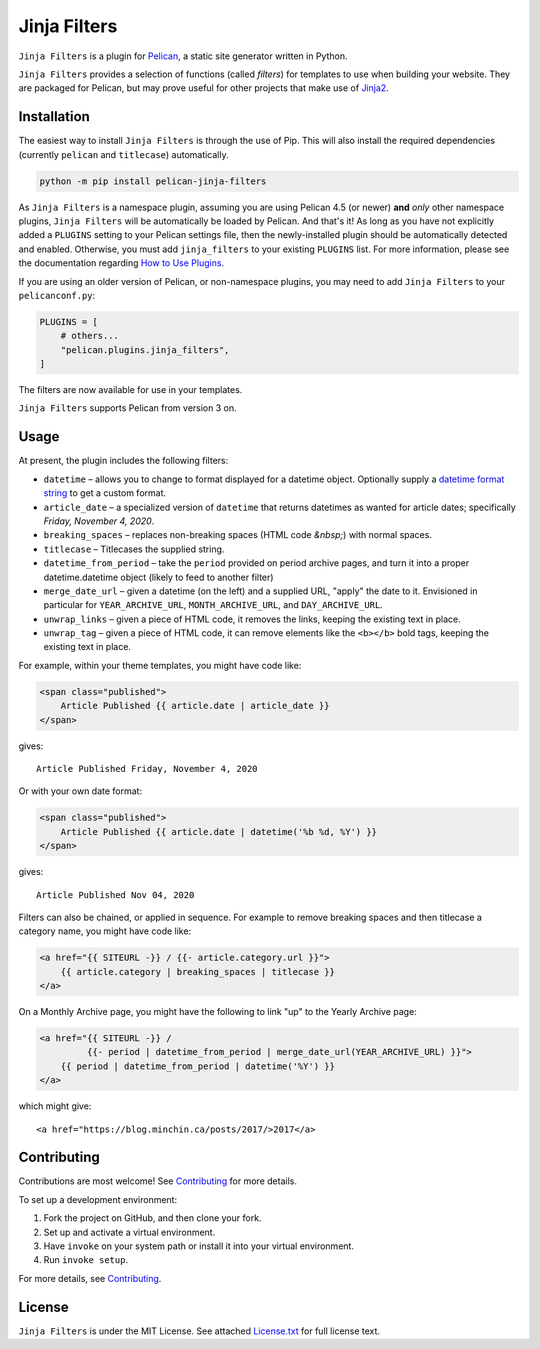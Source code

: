 =============
Jinja Filters
=============

|build| |pypi|

.. |build| image:: https://img.shields.io/github/actions/workflow/status/pelican-plugins/jinja-filters/main.yml?branch=main
    :target: https://github.com/pelican-plugins/jinja-filters/actions
    :alt: Build Status

.. |pypi| image:: https://img.shields.io/pypi/v/pelican-jinja-filters.svg
    :target: https://pypi.python.org/pypi/pelican-jinja-filters
    :alt: PyPI Version

``Jinja Filters`` is a plugin for `Pelican <https://docs.getpelican.com/>`_,
a static site generator written in Python.

``Jinja Filters`` provides a selection of functions (called *filters*) for
templates to use when building your website. They are packaged for Pelican, but
may prove useful for other projects that make use of
`Jinja2 <https://palletsprojects.com/p/jinja/>`_.


Installation
============

The easiest way to install ``Jinja Filters`` is through the use of Pip. This
will also install the required dependencies (currently ``pelican`` and
``titlecase``) automatically.

.. code-block:: sh

  python -m pip install pelican-jinja-filters

As ``Jinja Filters`` is a namespace plugin, assuming you are using Pelican 4.5
(or newer) **and** *only* other namespace plugins, ``Jinja Filters`` will be
automatically be loaded by Pelican. And that's it! As long as you have not
explicitly added a ``PLUGINS`` setting to your Pelican settings file, then the
newly-installed plugin should be automatically detected and enabled.
Otherwise, you must add ``jinja_filters`` to your existing ``PLUGINS`` list.
For more information, please see the documentation regarding
`How to Use Plugins <https://docs.getpelican.com/en/latest/plugins.html#how-to-use-plugins>`_.

If you are using an older version of Pelican, or non-namespace plugins, you may
need to add ``Jinja Filters`` to your ``pelicanconf.py``:

.. code-block:: python

  PLUGINS = [
      # others...
      "pelican.plugins.jinja_filters",
  ]

The filters are now available for use in your templates.

``Jinja Filters`` supports Pelican from version 3 on.


Usage
=====

At present, the plugin includes the following filters:

- ``datetime`` |--| allows you to change to format displayed for a datetime
  object. Optionally supply a `datetime format string
  <https://docs.python.org/3.8/library/datetime.html#strftime-and-strptime-behavior>`_
  to get a custom format.
- ``article_date`` |--| a specialized version of ``datetime`` that returns
  datetimes as wanted for article dates; specifically
  *Friday, November 4, 2020*.
- ``breaking_spaces`` |--| replaces non-breaking spaces (HTML code *&nbsp;*)
  with normal spaces.
- ``titlecase`` |--| Titlecases the supplied string.
- ``datetime_from_period`` |--| take the ``period`` provided on period archive
  pages, and turn it into a proper datetime.datetime object (likely to feed to
  another filter)
- ``merge_date_url`` |--| given a datetime (on the left) and a supplied URL,
  "apply" the date to it. Envisioned in particular for ``YEAR_ARCHIVE_URL``,
  ``MONTH_ARCHIVE_URL``, and ``DAY_ARCHIVE_URL``.
- ``unwrap_links`` |--| given a piece of HTML code, it removes the links, keeping the existing text in place.
- ``unwrap_tag`` |--| given a piece of HTML code, it can remove elements like the ``<b></b>`` bold tags, keeping the existing text in place.


For example, within your theme templates, you might have code like:

.. code-block:: html+jinja

    <span class="published">
        Article Published {{ article.date | article_date }}
    </span>

gives::

    Article Published Friday, November 4, 2020

Or with your own date format:

.. code-block:: html+jinja

    <span class="published">
        Article Published {{ article.date | datetime('%b %d, %Y') }}
    </span>

gives::

    Article Published Nov 04, 2020

Filters can also be chained, or applied in sequence. For example to remove
breaking spaces and then titlecase a category name, you might have code like:

.. code-block:: html+jinja

    <a href="{{ SITEURL -}} / {{- article.category.url }}">
        {{ article.category | breaking_spaces | titlecase }}
    </a>

On a Monthly Archive page, you might have the following to link "up" to the
Yearly Archive page:

.. code-block:: html+jinja

    <a href="{{ SITEURL -}} /
             {{- period | datetime_from_period | merge_date_url(YEAR_ARCHIVE_URL) }}">
        {{ period | datetime_from_period | datetime('%Y') }}
    </a>

which might give::

    <a href="https://blog.minchin.ca/posts/2017/>2017</a>


Contributing
============

Contributions are most welcome! See `Contributing`_ for more details.

To set up a development environment:

1. Fork the project on GitHub, and then clone your fork.
2. Set up and activate a virtual environment.
3. Have ``invoke`` on your system path or install it into your virtual
   environment.
4. Run ``invoke setup``.

For more details, see `Contributing`_.


License
=======

``Jinja Filters`` is under the MIT License. See attached `License.txt`_ for
full license text.


.. |--| unicode:: U+2013   .. en dash
.. _Contributing: https://github.com/pelican-plugins/jinja-filters/blob/main/CONTRIBUTING.md
.. _License.txt: https://github.com/pelican-plugins/jinja-filters/blob/main/LICENSE.txt
